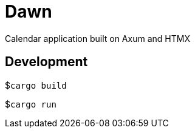 = Dawn

Calendar application built on Axum and HTMX

== Development

$```cargo build```

$```cargo run```
